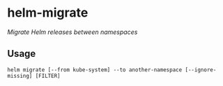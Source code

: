* helm-migrate

/Migrate Helm releases between namespaces/

** Usage

#+BEGIN_SRC fish
helm migrate [--from kube-system] --to another-namespace [--ignore-missing] [FILTER]
#+END_SRC
